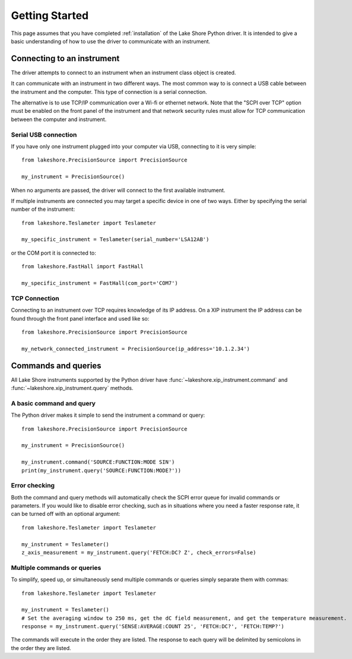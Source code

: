 .. _getting_started:

Getting Started
===============
This page assumes that you have completed :ref:`installation` of the Lake Shore Python driver. It is intended to give a basic understanding of how to use the driver to communicate with an instrument.

Connecting to an instrument
---------------------------
The driver attempts to connect to an instrument when an instrument class object is created.

It can communicate with an instrument in two different ways. The most common way to is connect a USB cable between the instrument and the computer. This type of connection is a serial connection.

The alternative is to use TCP/IP communication over a Wi-fi or ethernet network. Note that the "SCPI over TCP" option must be enabled on the front panel of the instrument and that network security rules must allow for TCP communication between the computer and instrument.

Serial USB connection
~~~~~~~~~~~~~~~~~~~~~
If you have only one instrument plugged into your computer via USB, connecting to it is very simple::

    from lakeshore.PrecisionSource import PrecisionSource

    my_instrument = PrecisionSource()

When no arguments are passed, the driver will connect to the first available instrument.

If multiple instruments are connected you may target a specific device in one of two ways. Either by specifying the serial number of the instrument::

    from lakeshore.Teslameter import Teslameter

    my_specific_instrument = Teslameter(serial_number='LSA12AB')

or the COM port it is connected to::

    from lakeshore.FastHall import FastHall

    my_specific_instrument = FastHall(com_port='COM7')

TCP Connection
~~~~~~~~~~~~~~
Connecting to an instrument over TCP requires knowledge of its IP address. On a XIP instrument the IP address can be found through the front panel interface and used like so::

    from lakeshore.PrecisionSource import PrecisionSource

    my_network_connected_instrument = PrecisionSource(ip_address='10.1.2.34')

Commands and queries
--------------------
All Lake Shore instruments supported by the Python driver have :func:`~lakeshore.xip_instrument.command` and :func:`~lakeshore.xip_instrument.query` methods.

A basic command and query
~~~~~~~~~~~~~~~~~~~~~~~~~
The Python driver makes it simple to send the instrument a command or query::

    from lakeshore.PrecisionSource import PrecisionSource

    my_instrument = PrecisionSource()

    my_instrument.command('SOURCE:FUNCTION:MODE SIN')
    print(my_instrument.query('SOURCE:FUNCTION:MODE?'))

Error checking
~~~~~~~~~~~~~~
Both the command and query methods will automatically check the SCPI error queue for invalid commands or parameters. If you would like to disable error checking, such as in situations where you need a faster response rate, it can be turned off with an optional argument::

    from lakeshore.Teslameter import Teslameter

    my_instrument = Teslameter()
    z_axis_measurement = my_instrument.query('FETCH:DC? Z', check_errors=False)

Multiple commands or queries
~~~~~~~~~~~~~~~~~~~~~~~~~~~~
To simplify, speed up, or simultaneously send multiple commands or queries simply separate them with commas::

    from lakeshore.Teslameter import Teslameter

    my_instrument = Teslameter()
    # Set the averaging window to 250 ms, get the dC field measurement, and get the temperature measurement.
    response = my_instrument.query('SENSE:AVERAGE:COUNT 25', 'FETCH:DC?', 'FETCH:TEMP?')

The commands will execute in the order they are listed. The response to each query will be delimited by semicolons in the order they are listed.